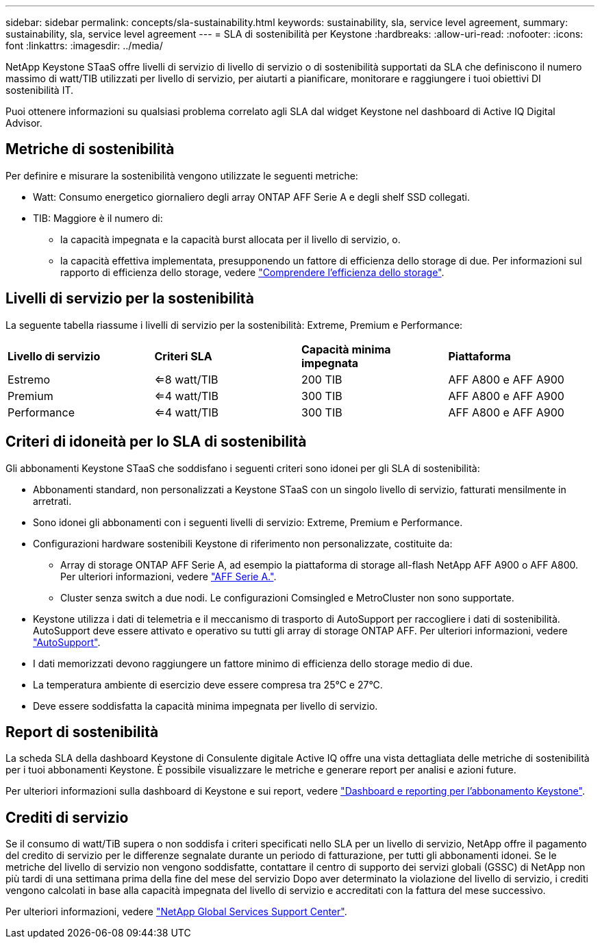 ---
sidebar: sidebar 
permalink: concepts/sla-sustainability.html 
keywords: sustainability, sla, service level agreement, 
summary: sustainability, sla, service level agreement 
---
= SLA di sostenibilità per Keystone
:hardbreaks:
:allow-uri-read: 
:nofooter: 
:icons: font
:linkattrs: 
:imagesdir: ../media/


[role="lead"]
NetApp Keystone STaaS offre livelli di servizio di livello di servizio o di sostenibilità supportati da SLA che definiscono il numero massimo di watt/TIB utilizzati per livello di servizio, per aiutarti a pianificare, monitorare e raggiungere i tuoi obiettivi DI sostenibilità IT.

Puoi ottenere informazioni su qualsiasi problema correlato agli SLA dal widget Keystone nel dashboard di Active IQ Digital Advisor.



== Metriche di sostenibilità

Per definire e misurare la sostenibilità vengono utilizzate le seguenti metriche:

* Watt: Consumo energetico giornaliero degli array ONTAP AFF Serie A e degli shelf SSD collegati.
* TIB: Maggiore è il numero di:
+
** la capacità impegnata e la capacità burst allocata per il livello di servizio, o.
** la capacità effettiva implementata, presupponendo un fattore di efficienza dello storage di due. Per informazioni sul rapporto di efficienza dello storage, vedere https://docs.netapp.com/us-en/active-iq/concept_overview_storage_efficiency.html["Comprendere l'efficienza dello storage"^].






== Livelli di servizio per la sostenibilità

La seguente tabella riassume i livelli di servizio per la sostenibilità: Extreme, Premium e Performance:

|===


| *Livello di servizio* | *Criteri SLA* | *Capacità minima impegnata* | *Piattaforma* 


 a| 
Estremo
| <=8 watt/TIB | 200 TIB | AFF A800 e AFF A900 


 a| 
Premium
| <=4 watt/TIB | 300 TIB | AFF A800 e AFF A900 


 a| 
Performance
| <=4 watt/TIB | 300 TIB | AFF A800 e AFF A900 
|===


== Criteri di idoneità per lo SLA di sostenibilità

Gli abbonamenti Keystone STaaS che soddisfano i seguenti criteri sono idonei per gli SLA di sostenibilità:

* Abbonamenti standard, non personalizzati a Keystone STaaS con un singolo livello di servizio, fatturati mensilmente in arretrati.
* Sono idonei gli abbonamenti con i seguenti livelli di servizio: Extreme, Premium e Performance.
* Configurazioni hardware sostenibili Keystone di riferimento non personalizzate, costituite da:
+
** Array di storage ONTAP AFF Serie A, ad esempio la piattaforma di storage all-flash NetApp AFF A900 o AFF A800. Per ulteriori informazioni, vedere https://www.netapp.com/data-storage/aff-a-series["AFF Serie A."^].
** Cluster senza switch a due nodi.
Le configurazioni Comsingled e MetroCluster non sono supportate.


* Keystone utilizza i dati di telemetria e il meccanismo di trasporto di AutoSupport per raccogliere i dati di sostenibilità. AutoSupport deve essere attivato e operativo su tutti gli array di storage ONTAP AFF. Per ulteriori informazioni, vedere https://docs.netapp.com/us-en/active-iq/concept_autosupport.html["AutoSupport"^].
* I dati memorizzati devono raggiungere un fattore minimo di efficienza dello storage medio di due.
* La temperatura ambiente di esercizio deve essere compresa tra 25°C e 27°C.
* Deve essere soddisfatta la capacità minima impegnata per livello di servizio.




== Report di sostenibilità

La scheda SLA della dashboard Keystone di Consulente digitale Active IQ offre una vista dettagliata delle metriche di sostenibilità per i tuoi abbonamenti Keystone. È possibile visualizzare le metriche e generare report per analisi e azioni future.

Per ulteriori informazioni sulla dashboard di Keystone e sui report, vedere link:../integrations/aiq-keystone-details.html["Dashboard e reporting per l'abbonamento Keystone"].



== Crediti di servizio

Se il consumo di watt/TiB supera o non soddisfa i criteri specificati nello SLA per un livello di servizio, NetApp offre il pagamento del credito di servizio per le differenze segnalate durante un periodo di fatturazione, per tutti gli abbonamenti idonei. Se le metriche del livello di servizio non vengono soddisfatte, contattare il centro di supporto dei servizi globali (GSSC) di NetApp non più tardi di una settimana prima della fine del mese del servizio Dopo aver determinato la violazione del livello di servizio, i crediti vengono calcolati in base alla capacità impegnata del livello di servizio e accreditati con la fattura del mese successivo.

Per ulteriori informazioni, vedere link:../concepts/gssc.html["NetApp Global Services Support Center"].
